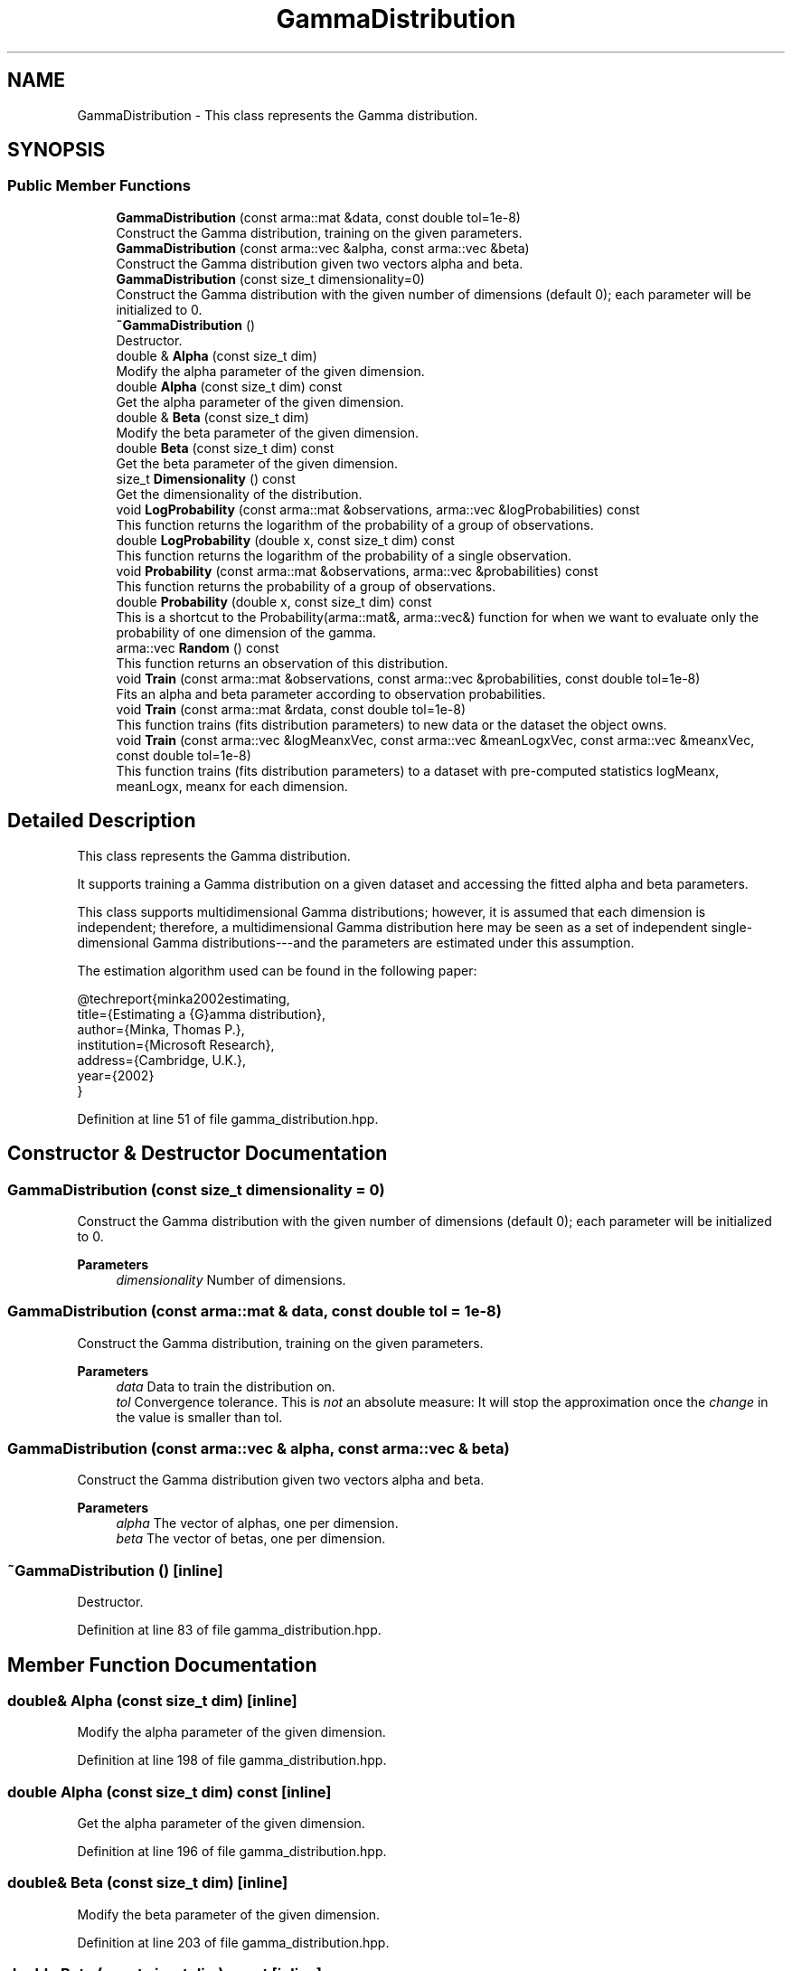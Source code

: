 .TH "GammaDistribution" 3 "Sun Jun 20 2021" "Version 3.4.2" "mlpack" \" -*- nroff -*-
.ad l
.nh
.SH NAME
GammaDistribution \- This class represents the Gamma distribution\&.  

.SH SYNOPSIS
.br
.PP
.SS "Public Member Functions"

.in +1c
.ti -1c
.RI "\fBGammaDistribution\fP (const arma::mat &data, const double tol=1e\-8)"
.br
.RI "Construct the Gamma distribution, training on the given parameters\&. "
.ti -1c
.RI "\fBGammaDistribution\fP (const arma::vec &alpha, const arma::vec &beta)"
.br
.RI "Construct the Gamma distribution given two vectors alpha and beta\&. "
.ti -1c
.RI "\fBGammaDistribution\fP (const size_t dimensionality=0)"
.br
.RI "Construct the Gamma distribution with the given number of dimensions (default 0); each parameter will be initialized to 0\&. "
.ti -1c
.RI "\fB~GammaDistribution\fP ()"
.br
.RI "Destructor\&. "
.ti -1c
.RI "double & \fBAlpha\fP (const size_t dim)"
.br
.RI "Modify the alpha parameter of the given dimension\&. "
.ti -1c
.RI "double \fBAlpha\fP (const size_t dim) const"
.br
.RI "Get the alpha parameter of the given dimension\&. "
.ti -1c
.RI "double & \fBBeta\fP (const size_t dim)"
.br
.RI "Modify the beta parameter of the given dimension\&. "
.ti -1c
.RI "double \fBBeta\fP (const size_t dim) const"
.br
.RI "Get the beta parameter of the given dimension\&. "
.ti -1c
.RI "size_t \fBDimensionality\fP () const"
.br
.RI "Get the dimensionality of the distribution\&. "
.ti -1c
.RI "void \fBLogProbability\fP (const arma::mat &observations, arma::vec &logProbabilities) const"
.br
.RI "This function returns the logarithm of the probability of a group of observations\&. "
.ti -1c
.RI "double \fBLogProbability\fP (double x, const size_t dim) const"
.br
.RI "This function returns the logarithm of the probability of a single observation\&. "
.ti -1c
.RI "void \fBProbability\fP (const arma::mat &observations, arma::vec &probabilities) const"
.br
.RI "This function returns the probability of a group of observations\&. "
.ti -1c
.RI "double \fBProbability\fP (double x, const size_t dim) const"
.br
.RI "This is a shortcut to the Probability(arma::mat&, arma::vec&) function for when we want to evaluate only the probability of one dimension of the gamma\&. "
.ti -1c
.RI "arma::vec \fBRandom\fP () const"
.br
.RI "This function returns an observation of this distribution\&. "
.ti -1c
.RI "void \fBTrain\fP (const arma::mat &observations, const arma::vec &probabilities, const double tol=1e\-8)"
.br
.RI "Fits an alpha and beta parameter according to observation probabilities\&. "
.ti -1c
.RI "void \fBTrain\fP (const arma::mat &rdata, const double tol=1e\-8)"
.br
.RI "This function trains (fits distribution parameters) to new data or the dataset the object owns\&. "
.ti -1c
.RI "void \fBTrain\fP (const arma::vec &logMeanxVec, const arma::vec &meanLogxVec, const arma::vec &meanxVec, const double tol=1e\-8)"
.br
.RI "This function trains (fits distribution parameters) to a dataset with pre-computed statistics logMeanx, meanLogx, meanx for each dimension\&. "
.in -1c
.SH "Detailed Description"
.PP 
This class represents the Gamma distribution\&. 

It supports training a Gamma distribution on a given dataset and accessing the fitted alpha and beta parameters\&.
.PP
This class supports multidimensional Gamma distributions; however, it is assumed that each dimension is independent; therefore, a multidimensional Gamma distribution here may be seen as a set of independent single-dimensional Gamma distributions---and the parameters are estimated under this assumption\&.
.PP
The estimation algorithm used can be found in the following paper:
.PP
.PP
.nf
@techreport{minka2002estimating,
  title={Estimating a {G}amma distribution},
  author={Minka, Thomas P\&.},
  institution={Microsoft Research},
  address={Cambridge, U\&.K\&.},
  year={2002}
}
.fi
.PP
 
.PP
Definition at line 51 of file gamma_distribution\&.hpp\&.
.SH "Constructor & Destructor Documentation"
.PP 
.SS "\fBGammaDistribution\fP (const size_t dimensionality = \fC0\fP)"

.PP
Construct the Gamma distribution with the given number of dimensions (default 0); each parameter will be initialized to 0\&. 
.PP
\fBParameters\fP
.RS 4
\fIdimensionality\fP Number of dimensions\&. 
.RE
.PP

.SS "\fBGammaDistribution\fP (const arma::mat & data, const double tol = \fC1e\-8\fP)"

.PP
Construct the Gamma distribution, training on the given parameters\&. 
.PP
\fBParameters\fP
.RS 4
\fIdata\fP Data to train the distribution on\&. 
.br
\fItol\fP Convergence tolerance\&. This is \fInot\fP an absolute measure: It will stop the approximation once the \fIchange\fP in the value is smaller than tol\&. 
.RE
.PP

.SS "\fBGammaDistribution\fP (const arma::vec & alpha, const arma::vec & beta)"

.PP
Construct the Gamma distribution given two vectors alpha and beta\&. 
.PP
\fBParameters\fP
.RS 4
\fIalpha\fP The vector of alphas, one per dimension\&. 
.br
\fIbeta\fP The vector of betas, one per dimension\&. 
.RE
.PP

.SS "~\fBGammaDistribution\fP ()\fC [inline]\fP"

.PP
Destructor\&. 
.PP
Definition at line 83 of file gamma_distribution\&.hpp\&.
.SH "Member Function Documentation"
.PP 
.SS "double& Alpha (const size_t dim)\fC [inline]\fP"

.PP
Modify the alpha parameter of the given dimension\&. 
.PP
Definition at line 198 of file gamma_distribution\&.hpp\&.
.SS "double Alpha (const size_t dim) const\fC [inline]\fP"

.PP
Get the alpha parameter of the given dimension\&. 
.PP
Definition at line 196 of file gamma_distribution\&.hpp\&.
.SS "double& Beta (const size_t dim)\fC [inline]\fP"

.PP
Modify the beta parameter of the given dimension\&. 
.PP
Definition at line 203 of file gamma_distribution\&.hpp\&.
.SS "double Beta (const size_t dim) const\fC [inline]\fP"

.PP
Get the beta parameter of the given dimension\&. 
.PP
Definition at line 201 of file gamma_distribution\&.hpp\&.
.SS "size_t Dimensionality () const\fC [inline]\fP"

.PP
Get the dimensionality of the distribution\&. 
.PP
Definition at line 206 of file gamma_distribution\&.hpp\&.
.SS "void LogProbability (const arma::mat & observations, arma::vec & logProbabilities) const"

.PP
This function returns the logarithm of the probability of a group of observations\&. The logarithm of the probability of a value x is
.PP
\[ \log(\frac{x^{(\alpha - 1)}}{\Gamma(\alpha) \beta^\alpha} e^ {-\frac{x}{\beta}}) \].PP
for one dimension\&. This implementation assumes each dimension is independent, so the product rule is used\&.
.PP
\fBParameters\fP
.RS 4
\fIobservations\fP Matrix of observations, one per column\&. 
.br
\fIlogProbabilities\fP Column vector of log probabilities, one per observation\&. 
.RE
.PP

.SS "double LogProbability (double x, const size_t dim) const"

.PP
This function returns the logarithm of the probability of a single observation\&. 
.PP
\fBParameters\fP
.RS 4
\fIx\fP The 1-dimensional observation\&. 
.br
\fIdim\fP The dimension for which to calculate the probability\&. 
.RE
.PP

.SS "void Probability (const arma::mat & observations, arma::vec & probabilities) const"

.PP
This function returns the probability of a group of observations\&. The probability of the value x is
.PP
\[ \frac{x^{(\alpha - 1)}}{\Gamma(\alpha) \beta^\alpha} e^{-\frac{x}{\beta}} \].PP
for one dimension\&. This implementation assumes each dimension is independent, so the product rule is used\&.
.PP
\fBParameters\fP
.RS 4
\fIobservations\fP Matrix of observations, one per column\&. 
.br
\fIprobabilities\fP Column vector of probabilities, one per observation\&. 
.RE
.PP

.SS "double Probability (double x, const size_t dim) const"

.PP
This is a shortcut to the Probability(arma::mat&, arma::vec&) function for when we want to evaluate only the probability of one dimension of the gamma\&. 
.PP
\fBParameters\fP
.RS 4
\fIx\fP The 1-dimensional observation\&. 
.br
\fIdim\fP The dimension for which to calculate the probability\&. 
.RE
.PP

.SS "arma::vec Random () const"

.PP
This function returns an observation of this distribution\&. 
.SS "void Train (const arma::mat & observations, const arma::vec & probabilities, const double tol = \fC1e\-8\fP)"

.PP
Fits an alpha and beta parameter according to observation probabilities\&. This method is not yet implemented\&.
.PP
\fBParameters\fP
.RS 4
\fIobservations\fP The reference data, one observation per column\&. 
.br
\fIprobabilities\fP The probability of each observation\&. One value per column of the observations matrix\&. 
.br
\fItol\fP Convergence tolerance\&. This is \fInot\fP an absolute measure: It will stop the approximation once the \fIchange\fP in the value is smaller than tol\&. 
.RE
.PP

.SS "void Train (const arma::mat & rdata, const double tol = \fC1e\-8\fP)"

.PP
This function trains (fits distribution parameters) to new data or the dataset the object owns\&. 
.PP
\fBParameters\fP
.RS 4
\fIrdata\fP Reference data to fit parameters to\&. 
.br
\fItol\fP Convergence tolerance\&. This is \fInot\fP an absolute measure: It will stop the approximation once the \fIchange\fP in the value is smaller than tol\&. 
.RE
.PP

.SS "void Train (const arma::vec & logMeanxVec, const arma::vec & meanLogxVec, const arma::vec & meanxVec, const double tol = \fC1e\-8\fP)"

.PP
This function trains (fits distribution parameters) to a dataset with pre-computed statistics logMeanx, meanLogx, meanx for each dimension\&. 
.PP
\fBParameters\fP
.RS 4
\fIlogMeanxVec\fP Is each dimension's logarithm of the mean (log(mean(x)))\&. 
.br
\fImeanLogxVec\fP Is each dimension's mean of logarithms (mean(log(x)))\&. 
.br
\fImeanxVec\fP Is each dimension's mean (mean(x))\&. 
.br
\fItol\fP Convergence tolerance\&. This is \fInot\fP an absolute measure: It will stop the approximation once the \fIchange\fP in the value is smaller than tol\&. 
.RE
.PP


.SH "Author"
.PP 
Generated automatically by Doxygen for mlpack from the source code\&.
